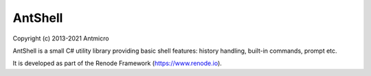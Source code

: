 AntShell
========

Copyright (c) 2013-2021 Antmicro

AntShell is a small C# utility library providing basic shell features: history handling, built-in commands, prompt etc.

It is developed as part of the Renode Framework (https://www.renode.io).

